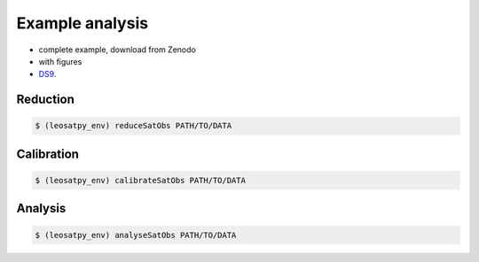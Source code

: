 
Example analysis
================

- complete example, download from Zenodo
- with figures
- `DS9 <http://ds9.si.edu/>`_.



Reduction
---------

.. code-block:: sh

    $ (leosatpy_env) reduceSatObs PATH/TO/DATA


Calibration
-----------

.. code-block:: sh

    $ (leosatpy_env) calibrateSatObs PATH/TO/DATA

Analysis
---------


.. code-block:: sh

    $ (leosatpy_env) analyseSatObs PATH/TO/DATA

